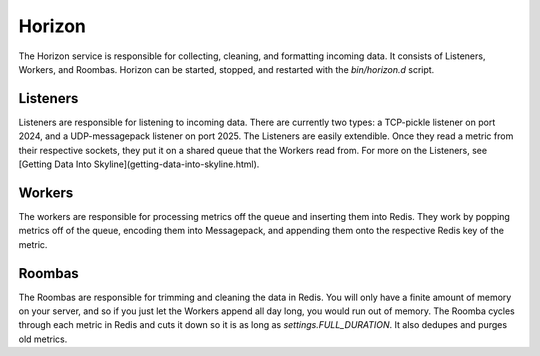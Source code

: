 =======
Horizon
=======

The Horizon service is responsible for collecting, cleaning, and formatting
incoming data. It consists of Listeners, Workers, and Roombas. Horizon can be
started, stopped, and restarted with the `bin/horizon.d` script.

Listeners
=========

Listeners are responsible for listening to incoming data. There are currently
two types: a TCP-pickle listener on port 2024, and a UDP-messagepack listener
on port 2025. The Listeners are easily extendible. Once they read a metric from
their respective sockets, they put it on a shared queue that the Workers read
from. For more on the Listeners, see [Getting Data Into Skyline](getting-data-into-skyline.html).

Workers
=======

The workers are responsible for processing metrics off the queue and inserting
them into Redis. They work by popping metrics off of the queue, encoding them
into Messagepack, and appending them onto the respective Redis key of the metric.

Roombas
=======

The Roombas are responsible for trimming and cleaning the data in Redis. You
will only have a finite amount of memory on your server, and so if you just let
the Workers append all day long, you would run out of memory. The Roomba cycles
through each metric in Redis and cuts it down so it is as long as
`settings.FULL_DURATION`. It also dedupes and purges old metrics.

